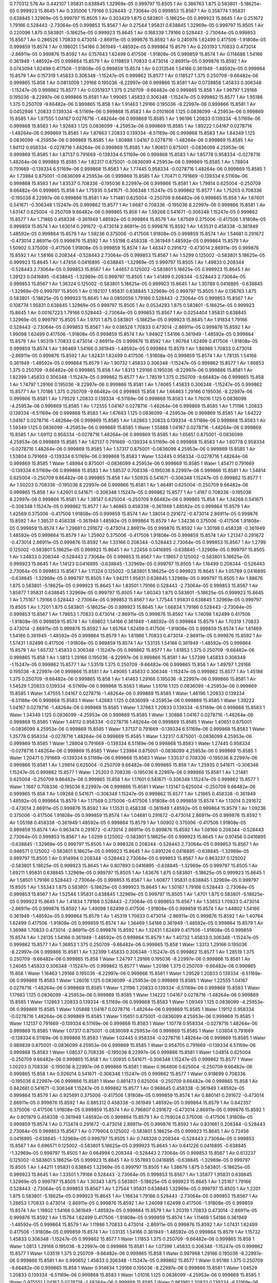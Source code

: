 0.770312
576
Air 0.442107 1.95831 0.638845 1.32969e-05 0.999797 15.8505 1
Air 0.386763 1.875 0.583801 -5.18625e-05 0.999923 15.8645 1
Air 0.335006 1.79166 0.528443 -2.73064e-05 0.999853 15.8567 1
Air 0.358774 1.95831 0.638845 1.32969e-05 0.999797 15.8505 1
Air 0.303429 1.875 0.583801 -5.18625e-05 0.999923 15.8645 1
Air 0.251672 1.79166 0.528443 -2.73064e-05 0.999853 15.8567 1
Air 0.27544 1.95831 0.638845 1.32969e-05 0.999797 15.8505 1
Air 0.220096 1.875 0.583801 -5.18625e-05 0.999923 15.8645 1
Air 0.168339 1.79166 0.528443 -2.73064e-05 0.999853 15.8567 1
Air 0.286526 1.70833 0.473014 -2.86911e-05 0.999876 15.8592 1
Air 0.240976 1.62499 0.417506 -1.91808e-05 0.999859 15.8574 1
Air 0.198021 1.54166 0.361949 -1.48592e-05 0.999864 15.8579 1
Air 0.203193 1.70833 0.473014 -2.86911e-05 0.999876 15.8592 1
Air 0.157643 1.62499 0.417506 -1.91808e-05 0.999859 15.8574 1
Air 0.114688 1.54166 0.361949 -1.48592e-05 0.999864 15.8579 1
Air 0.119859 1.70833 0.473014 -2.86911e-05 0.999876 15.8592 1
Air 0.0743094 1.62499 0.417506 -1.91808e-05 0.999859 15.8574 1
Air 0.0313546 1.54166 0.361949 -1.48592e-05 0.999864 15.8579 1
Air 0.157319 1.45833 0.306348 -1.15247e-05 0.999862 15.8577 1
Air 0.118527 1.375 0.250709 -9.66482e-06 0.999865 15.858 1
Air 0.0813009 1.29166 0.195036 -8.22997e-06 0.999866 15.8581 1
Air 0.0739856 1.45833 0.306348 -1.15247e-05 0.999862 15.8577 1
Air 0.0351937 1.375 0.250709 -9.66482e-06 0.999865 15.858 1
Air 1.99797 1.29166 0.195036 -8.22997e-06 0.999866 15.8581 1
Air 1.99065 1.45833 0.306348 -1.15247e-05 0.999862 15.8577 1
Air 1.95186 1.375 0.250709 -9.66482e-06 0.999865 15.858 1
Air 1.91463 1.29166 0.195036 -8.22997e-06 0.999866 15.8581 1
Air 0.0452946 1.20833 0.139334 -6.51169e-06 0.999868 15.8583 1
Air 0.0101608 1.125 0.0836099 -4.25953e-06 0.999869 15.8585 1
Air 1.97555 1.04167 0.0278716 -1.48264e-06 0.999869 15.8585 1
Air 1.96196 1.20833 0.139334 -6.51169e-06 0.999868 15.8583 1
Air 1.92683 1.125 0.0836099 -4.25953e-06 0.999869 15.8585 1
Air 1.89222 1.04167 0.0278716 -1.48264e-06 0.999869 15.8585 1
Air 1.87863 1.20833 0.139334 -6.51169e-06 0.999868 15.8583 1
Air 1.84349 1.125 0.0836099 -4.25953e-06 0.999869 15.8585 1
Air 1.80888 1.04167 0.0278716 -1.48264e-06 0.999869 15.8585 1
Air 1.94112 0.958334 -0.0278716 1.48264e-06 0.999869 15.8585 1
Air 1.90651 0.875001 -0.0836099 4.25953e-06 0.999869 15.8585 1
Air 1.87137 0.791669 -0.139334 6.51169e-06 0.999868 15.8583 1
Air 1.85778 0.958334 -0.0278716 1.48264e-06 0.999869 15.8585 1
Air 1.82317 0.875001 -0.0836099 4.25953e-06 0.999869 15.8585 1
Air 1.78804 0.791669 -0.139334 6.51169e-06 0.999868 15.8583 1
Air 1.77445 0.958334 -0.0278716 1.48264e-06 0.999869 15.8585 1
Air 1.73984 0.875001 -0.0836099 4.25953e-06 0.999869 15.8585 1
Air 1.70471 0.791669 -0.139334 6.51169e-06 0.999868 15.8583 1
Air 1.83537 0.708336 -0.195036 8.22997e-06 0.999866 15.8581 1
Air 1.79814 0.625004 -0.250709 9.66482e-06 0.999865 15.858 1
Air 1.75935 0.541671 -0.306348 1.15247e-05 0.999862 15.8577 1
Air 1.75203 0.708336 -0.195036 8.22997e-06 0.999866 15.8581 1
Air 1.71481 0.625004 -0.250709 9.66482e-06 0.999865 15.858 1
Air 1.67601 0.541671 -0.306348 1.15247e-05 0.999862 15.8577 1
Air 1.6687 0.708336 -0.195036 8.22997e-06 0.999866 15.8581 1
Air 1.63147 0.625004 -0.250709 9.66482e-06 0.999865 15.858 1
Air 1.59268 0.541671 -0.306348 1.15247e-05 0.999862 15.8577 1
Air 1.71865 0.458338 -0.361949 1.48592e-05 0.999864 15.8579 1
Air 1.67569 0.375006 -0.417506 1.91808e-05 0.999859 15.8574 1
Air 1.63014 0.291672 -0.473014 2.86911e-05 0.999876 15.8592 1
Air 1.63531 0.458338 -0.361949 1.48592e-05 0.999864 15.8579 1
Air 1.59236 0.375006 -0.417506 1.91808e-05 0.999859 15.8574 1
Air 1.54681 0.291672 -0.473014 2.86911e-05 0.999876 15.8592 1
Air 1.55198 0.458338 -0.361949 1.48592e-05 0.999864 15.8579 1
Air 1.50902 0.375006 -0.417506 1.91808e-05 0.999859 15.8574 1
Air 1.46347 0.291672 -0.473014 2.86911e-05 0.999876 15.8592 1
Air 1.58166 0.208344 -0.528443 2.73064e-05 0.999853 15.8567 1
Air 1.5299 0.125002 -0.583801 5.18625e-05 0.999923 15.8645 1
Air 1.47456 0.0416895 -0.638845 -1.32969e-05 0.999797 15.8505 1
Air 1.49833 0.208344 -0.528443 2.73064e-05 0.999853 15.8567 1
Air 1.44657 0.125002 -0.583801 5.18625e-05 0.999923 15.8645 1
Air 1.39123 0.0416895 -0.638845 -1.32969e-05 0.999797 15.8505 1
Air 1.41499 0.208344 -0.528443 2.73064e-05 0.999853 15.8567 1
Air 1.36324 0.125002 -0.583801 5.18625e-05 0.999923 15.8645 1
Air 1.30789 0.0416895 -0.638845 -1.32969e-05 0.999797 15.8505 1
Air 0.192107 1.95831 0.638845 1.32969e-05 0.999797 15.8505 1
Air 0.136763 1.875 0.583801 -5.18625e-05 0.999923 15.8645 1
Air 0.0850056 1.79166 0.528443 -2.73064e-05 0.999853 15.8567 1
Air 0.108774 1.95831 0.638845 1.32969e-05 0.999797 15.8505 1
Air 0.0534293 1.875 0.583801 -5.18625e-05 0.999923 15.8645 1
Air 0.00167223 1.79166 0.528443 -2.73064e-05 0.999853 15.8567 1
Air 0.0254404 1.95831 0.638845 1.32969e-05 0.999797 15.8505 1
Air 1.9701 1.875 0.583801 -5.18625e-05 0.999923 15.8645 1
Air 1.91834 1.79166 0.528443 -2.73064e-05 0.999853 15.8567 1
Air 0.036526 1.70833 0.473014 -2.86911e-05 0.999876 15.8592 1
Air 1.99098 1.62499 0.417506 -1.91808e-05 0.999859 15.8574 1
Air 1.94802 1.54166 0.361949 -1.48592e-05 0.999864 15.8579 1
Air 1.95319 1.70833 0.473014 -2.86911e-05 0.999876 15.8592 1
Air 1.90764 1.62499 0.417506 -1.91808e-05 0.999859 15.8574 1
Air 1.86469 1.54166 0.361949 -1.48592e-05 0.999864 15.8579 1
Air 1.86986 1.70833 0.473014 -2.86911e-05 0.999876 15.8592 1
Air 1.82431 1.62499 0.417506 -1.91808e-05 0.999859 15.8574 1
Air 1.78135 1.54166 0.361949 -1.48592e-05 0.999864 15.8579 1
Air 1.90732 1.45833 0.306348 -1.15247e-05 0.999862 15.8577 1
Air 1.86853 1.375 0.250709 -9.66482e-06 0.999865 15.858 1
Air 1.8313 1.29166 0.195036 -8.22997e-06 0.999866 15.8581 1
Air 1.82399 1.45833 0.306348 -1.15247e-05 0.999862 15.8577 1
Air 1.78519 1.375 0.250709 -9.66482e-06 0.999865 15.858 1
Air 1.74797 1.29166 0.195036 -8.22997e-06 0.999866 15.8581 1
Air 1.74065 1.45833 0.306348 -1.15247e-05 0.999862 15.8577 1
Air 1.70186 1.375 0.250709 -9.66482e-06 0.999865 15.858 1
Air 1.66463 1.29166 0.195036 -8.22997e-06 0.999866 15.8581 1
Air 1.79529 1.20833 0.139334 -6.51169e-06 0.999868 15.8583 1
Air 1.76016 1.125 0.0836099 -4.25953e-06 0.999869 15.8585 1
Air 1.72555 1.04167 0.0278716 -1.48264e-06 0.999869 15.8585 1
Air 1.71196 1.20833 0.139334 -6.51169e-06 0.999868 15.8583 1
Air 1.67683 1.125 0.0836099 -4.25953e-06 0.999869 15.8585 1
Air 1.64222 1.04167 0.0278716 -1.48264e-06 0.999869 15.8585 1
Air 1.62863 1.20833 0.139334 -6.51169e-06 0.999868 15.8583 1
Air 1.59349 1.125 0.0836099 -4.25953e-06 0.999869 15.8585 1
Water 1.55888 1.04167 0.0278716 -1.48264e-06 0.999869 15.8585 1
Air 1.69112 0.958334 -0.0278716 1.48264e-06 0.999869 15.8585 1
Air 1.65651 0.875001 -0.0836099 4.25953e-06 0.999869 15.8585 1
Air 1.62137 0.791669 -0.139334 6.51169e-06 0.999868 15.8583 1
Air 1.60778 0.958334 -0.0278716 1.48264e-06 0.999869 15.8585 1
Air 1.57317 0.875001 -0.0836099 4.25953e-06 0.999869 15.8585 1
Air 1.53804 0.791669 -0.139334 6.51169e-06 0.999868 15.8583 1
Water 1.52445 0.958334 -0.0278716 1.48264e-06 0.999869 15.8585 1
Water 1.48984 0.875001 -0.0836099 4.25953e-06 0.999869 15.8585 1
Water 1.45471 0.791669 -0.139334 6.51169e-06 0.999868 15.8583 1
Air 1.58537 0.708336 -0.195036 8.22997e-06 0.999866 15.8581 1
Air 1.54814 0.625004 -0.250709 9.66482e-06 0.999865 15.858 1
Air 1.50935 0.541671 -0.306348 1.15247e-05 0.999862 15.8577 1
Air 1.50203 0.708336 -0.195036 8.22997e-06 0.999866 15.8581 1
Air 1.46481 0.625004 -0.250709 9.66482e-06 0.999865 15.858 1
Air 1.42601 0.541671 -0.306348 1.15247e-05 0.999862 15.8577 1
Air 1.4187 0.708336 -0.195036 8.22997e-06 0.999866 15.8581 1
Air 1.38147 0.625004 -0.250709 9.66482e-06 0.999865 15.858 1
Air 1.34268 0.541671 -0.306348 1.15247e-05 0.999862 15.8577 1
Air 1.46865 0.458338 -0.361949 1.48592e-05 0.999864 15.8579 1
Air 1.42569 0.375006 -0.417506 1.91808e-05 0.999859 15.8574 1
Air 1.38014 0.291672 -0.473014 2.86911e-05 0.999876 15.8592 1
Air 1.38531 0.458338 -0.361949 1.48592e-05 0.999864 15.8579 1
Air 1.34236 0.375006 -0.417506 1.91808e-05 0.999859 15.8574 1
Air 1.29681 0.291672 -0.473014 2.86911e-05 0.999876 15.8592 1
Air 1.30198 0.458338 -0.361949 1.48592e-05 0.999864 15.8579 1
Air 1.25902 0.375006 -0.417506 1.91808e-05 0.999859 15.8574 1
Air 1.21347 0.291672 -0.473014 2.86911e-05 0.999876 15.8592 1
Air 1.33166 0.208344 -0.528443 2.73064e-05 0.999853 15.8567 1
Air 1.2799 0.125002 -0.583801 5.18625e-05 0.999923 15.8645 1
Air 1.22456 0.0416895 -0.638845 -1.32969e-05 0.999797 15.8505 1
Air 1.24833 0.208344 -0.528443 2.73064e-05 0.999853 15.8567 1
Air 1.19657 0.125002 -0.583801 5.18625e-05 0.999923 15.8645 1
Air 1.14123 0.0416895 -0.638845 -1.32969e-05 0.999797 15.8505 1
Air 1.16499 0.208344 -0.528443 2.73064e-05 0.999853 15.8567 1
Air 1.11324 0.125002 -0.583801 5.18625e-05 0.999923 15.8645 1
Air 1.05789 0.0416895 -0.638845 -1.32969e-05 0.999797 15.8505 1
Air 1.94211 1.95831 0.638845 1.32969e-05 0.999797 15.8505 1
Air 1.88676 1.875 0.583801 -5.18625e-05 0.999923 15.8645 1
Air 1.83501 1.79166 0.528443 -2.73064e-05 0.999853 15.8567 1
Air 1.85877 1.95831 0.638845 1.32969e-05 0.999797 15.8505 1
Air 1.80343 1.875 0.583801 -5.18625e-05 0.999923 15.8645 1
Air 1.75167 1.79166 0.528443 -2.73064e-05 0.999853 15.8567 1
Air 1.77544 1.95831 0.638845 1.32969e-05 0.999797 15.8505 1
Air 1.7201 1.875 0.583801 -5.18625e-05 0.999923 15.8645 1
Air 1.66834 1.79166 0.528443 -2.73064e-05 0.999853 15.8567 1
Air 1.78653 1.70833 0.473014 -2.86911e-05 0.999876 15.8592 1
Air 1.74098 1.62499 0.417506 -1.91808e-05 0.999859 15.8574 1
Air 1.69802 1.54166 0.361949 -1.48592e-05 0.999864 15.8579 1
Air 1.70319 1.70833 0.473014 -2.86911e-05 0.999876 15.8592 1
Air 1.65764 1.62499 0.417506 -1.91808e-05 0.999859 15.8574 1
Air 1.61469 1.54166 0.361949 -1.48592e-05 0.999864 15.8579 1
Air 1.61986 1.70833 0.473014 -2.86911e-05 0.999876 15.8592 1
Air 1.57431 1.62499 0.417506 -1.91808e-05 0.999859 15.8574 1
Air 1.53135 1.54166 0.361949 -1.48592e-05 0.999864 15.8579 1
Air 1.65732 1.45833 0.306348 -1.15247e-05 0.999862 15.8577 1
Air 1.61853 1.375 0.250709 -9.66482e-06 0.999865 15.858 1
Air 1.5813 1.29166 0.195036 -8.22997e-06 0.999866 15.8581 1
Air 1.57399 1.45833 0.306348 -1.15247e-05 0.999862 15.8577 1
Air 1.53519 1.375 0.250709 -9.66482e-06 0.999865 15.858 1
Air 1.49797 1.29166 0.195036 -8.22997e-06 0.999866 15.8581 1
Air 1.49065 1.45833 0.306348 -1.15247e-05 0.999862 15.8577 1
Air 1.45186 1.375 0.250709 -9.66482e-06 0.999865 15.858 1
Air 1.41463 1.29166 0.195036 -8.22997e-06 0.999866 15.8581 1
Air 1.54529 1.20833 0.139334 -6.51169e-06 0.999868 15.8583 1
Water 1.51016 1.125 0.0836099 -4.25953e-06 0.999869 15.8585 1
Water 1.47555 1.04167 0.0278716 -1.48264e-06 0.999869 15.8585 1
Water 1.46196 1.20833 0.139334 -6.51169e-06 0.999868 15.8583 1
Water 1.42683 1.125 0.0836099 -4.25953e-06 0.999869 15.8585 1
Water 1.39222 1.04167 0.0278716 -1.48264e-06 0.999869 15.8585 1
Water 1.37863 1.20833 0.139334 -6.51169e-06 0.999868 15.8583 1
Water 1.34349 1.125 0.0836099 -4.25953e-06 0.999869 15.8585 1
Water 1.30888 1.04167 0.0278716 -1.48264e-06 0.999869 15.8585 1
Water 1.44112 0.958334 -0.0278716 1.48264e-06 0.999869 15.8585 1
Water 1.40651 0.875001 -0.0836099 4.25953e-06 0.999869 15.8585 1
Water 1.37137 0.791669 -0.139334 6.51169e-06 0.999868 15.8583 1
Water 1.35778 0.958334 -0.0278716 1.48264e-06 0.999869 15.8585 1
Water 1.32317 0.875001 -0.0836099 4.25953e-06 0.999869 15.8585 1
Water 1.28804 0.791669 -0.139334 6.51169e-06 0.999868 15.8583 1
Water 1.27445 0.958334 -0.0278716 1.48264e-06 0.999869 15.8585 1
Water 1.23984 0.875001 -0.0836099 4.25953e-06 0.999869 15.8585 1
Water 1.20471 0.791669 -0.139334 6.51169e-06 0.999868 15.8583 1
Water 1.33537 0.708336 -0.195036 8.22997e-06 0.999866 15.8581 1
Air 1.29814 0.625004 -0.250709 9.66482e-06 0.999865 15.858 1
Air 1.25935 0.541671 -0.306348 1.15247e-05 0.999862 15.8577 1
Water 1.25203 0.708336 -0.195036 8.22997e-06 0.999866 15.8581 1
Air 1.21481 0.625004 -0.250709 9.66482e-06 0.999865 15.858 1
Air 1.17601 0.541671 -0.306348 1.15247e-05 0.999862 15.8577 1
Water 1.1687 0.708336 -0.195036 8.22997e-06 0.999866 15.8581 1
Water 1.13147 0.625004 -0.250709 9.66482e-06 0.999865 15.858 1
Air 1.09268 0.541671 -0.306348 1.15247e-05 0.999862 15.8577 1
Air 1.21865 0.458338 -0.361949 1.48592e-05 0.999864 15.8579 1
Air 1.17569 0.375006 -0.417506 1.91808e-05 0.999859 15.8574 1
Air 1.13014 0.291672 -0.473014 2.86911e-05 0.999876 15.8592 1
Air 1.13531 0.458338 -0.361949 1.48592e-05 0.999864 15.8579 1
Air 1.09236 0.375006 -0.417506 1.91808e-05 0.999859 15.8574 1
Air 1.04681 0.291672 -0.473014 2.86911e-05 0.999876 15.8592 1
Air 1.05198 0.458338 -0.361949 1.48592e-05 0.999864 15.8579 1
Air 1.00902 0.375006 -0.417506 1.91808e-05 0.999859 15.8574 1
Air 0.963474 0.291672 -0.473014 2.86911e-05 0.999876 15.8592 1
Air 1.08166 0.208344 -0.528443 2.73064e-05 0.999853 15.8567 1
Air 1.0299 0.125002 -0.583801 5.18625e-05 0.999923 15.8645 1
Air 0.97456 0.0416895 -0.638845 -1.32969e-05 0.999797 15.8505 1
Air 0.998328 0.208344 -0.528443 2.73064e-05 0.999853 15.8567 1
Air 0.946571 0.125002 -0.583801 5.18625e-05 0.999923 15.8645 1
Air 0.891226 0.0416895 -0.638845 -1.32969e-05 0.999797 15.8505 1
Air 0.914994 0.208344 -0.528443 2.73064e-05 0.999853 15.8567 1
Air 0.863237 0.125002 -0.583801 5.18625e-05 0.999923 15.8645 1
Air 0.807893 0.0416895 -0.638845 -1.32969e-05 0.999797 15.8505 1
Air 1.69211 1.95831 0.638845 1.32969e-05 0.999797 15.8505 1
Air 1.63676 1.875 0.583801 -5.18625e-05 0.999923 15.8645 1
Air 1.58501 1.79166 0.528443 -2.73064e-05 0.999853 15.8567 1
Air 1.60877 1.95831 0.638845 1.32969e-05 0.999797 15.8505 1
Air 1.55343 1.875 0.583801 -5.18625e-05 0.999923 15.8645 1
Air 1.50167 1.79166 0.528443 -2.73064e-05 0.999853 15.8567 1
Air 1.52544 1.95831 0.638845 1.32969e-05 0.999797 15.8505 1
Air 1.4701 1.875 0.583801 -5.18625e-05 0.999923 15.8645 1
Air 1.41834 1.79166 0.528443 -2.73064e-05 0.999853 15.8567 1
Air 1.53653 1.70833 0.473014 -2.86911e-05 0.999876 15.8592 1
Air 1.49098 1.62499 0.417506 -1.91808e-05 0.999859 15.8574 1
Air 1.44802 1.54166 0.361949 -1.48592e-05 0.999864 15.8579 1
Air 1.45319 1.70833 0.473014 -2.86911e-05 0.999876 15.8592 1
Air 1.40764 1.62499 0.417506 -1.91808e-05 0.999859 15.8574 1
Air 1.36469 1.54166 0.361949 -1.48592e-05 0.999864 15.8579 1
Air 1.36986 1.70833 0.473014 -2.86911e-05 0.999876 15.8592 1
Air 1.32431 1.62499 0.417506 -1.91808e-05 0.999859 15.8574 1
Air 1.28135 1.54166 0.361949 -1.48592e-05 0.999864 15.8579 1
Air 1.40732 1.45833 0.306348 -1.15247e-05 0.999862 15.8577 1
Air 1.36853 1.375 0.250709 -9.66482e-06 0.999865 15.858 1
Water 1.3313 1.29166 0.195036 -8.22997e-06 0.999866 15.8581 1
Air 1.32399 1.45833 0.306348 -1.15247e-05 0.999862 15.8577 1
Air 1.28519 1.375 0.250709 -9.66482e-06 0.999865 15.858 1
Water 1.24797 1.29166 0.195036 -8.22997e-06 0.999866 15.8581 1
Air 1.24065 1.45833 0.306348 -1.15247e-05 0.999862 15.8577 1
Water 1.20186 1.375 0.250709 -9.66482e-06 0.999865 15.858 1
Water 1.16463 1.29166 0.195036 -8.22997e-06 0.999866 15.8581 1
Water 1.29529 1.20833 0.139334 -6.51169e-06 0.999868 15.8583 1
Water 1.26016 1.125 0.0836099 -4.25953e-06 0.999869 15.8585 1
Water 1.22555 1.04167 0.0278716 -1.48264e-06 0.999869 15.8585 1
Water 1.21196 1.20833 0.139334 -6.51169e-06 0.999868 15.8583 1
Water 1.17683 1.125 0.0836099 -4.25953e-06 0.999869 15.8585 1
Water 1.14222 1.04167 0.0278716 -1.48264e-06 0.999869 15.8585 1
Water 1.12863 1.20833 0.139334 -6.51169e-06 0.999868 15.8583 1
Water 1.09349 1.125 0.0836099 -4.25953e-06 0.999869 15.8585 1
Water 1.05888 1.04167 0.0278716 -1.48264e-06 0.999869 15.8585 1
Water 1.19112 0.958334 -0.0278716 1.48264e-06 0.999869 15.8585 1
Water 1.15651 0.875001 -0.0836099 4.25953e-06 0.999869 15.8585 1
Water 1.12137 0.791669 -0.139334 6.51169e-06 0.999868 15.8583 1
Water 1.10778 0.958334 -0.0278716 1.48264e-06 0.999869 15.8585 1
Water 1.07317 0.875001 -0.0836099 4.25953e-06 0.999869 15.8585 1
Water 1.03804 0.791669 -0.139334 6.51169e-06 0.999868 15.8583 1
Water 1.02445 0.958334 -0.0278716 1.48264e-06 0.999869 15.8585 1
Water 0.989839 0.875001 -0.0836099 4.25953e-06 0.999869 15.8585 1
Water 0.954705 0.791669 -0.139334 6.51169e-06 0.999868 15.8583 1
Water 1.08537 0.708336 -0.195036 8.22997e-06 0.999866 15.8581 1
Water 1.04814 0.625004 -0.250709 9.66482e-06 0.999865 15.858 1
Air 1.00935 0.541671 -0.306348 1.15247e-05 0.999862 15.8577 1
Water 1.00203 0.708336 -0.195036 8.22997e-06 0.999866 15.8581 1
Water 0.964806 0.625004 -0.250709 9.66482e-06 0.999865 15.858 1
Air 0.926014 0.541671 -0.306348 1.15247e-05 0.999862 15.8577 1
Water 0.918699 0.708336 -0.195036 8.22997e-06 0.999866 15.8581 1
Water 0.881473 0.625004 -0.250709 9.66482e-06 0.999865 15.858 1
Air 0.842681 0.541671 -0.306348 1.15247e-05 0.999862 15.8577 1
Air 0.968645 0.458338 -0.361949 1.48592e-05 0.999864 15.8579 1
Air 0.925691 0.375006 -0.417506 1.91808e-05 0.999859 15.8574 1
Air 0.880141 0.291672 -0.473014 2.86911e-05 0.999876 15.8592 1
Air 0.885312 0.458338 -0.361949 1.48592e-05 0.999864 15.8579 1
Air 0.842357 0.375006 -0.417506 1.91808e-05 0.999859 15.8574 1
Air 0.796807 0.291672 -0.473014 2.86911e-05 0.999876 15.8592 1
Air 0.801979 0.458338 -0.361949 1.48592e-05 0.999864 15.8579 1
Air 0.759024 0.375006 -0.417506 1.91808e-05 0.999859 15.8574 1
Air 0.713474 0.291672 -0.473014 2.86911e-05 0.999876 15.8592 1
Air 0.831661 0.208344 -0.528443 2.73064e-05 0.999853 15.8567 1
Air 0.779904 0.125002 -0.583801 5.18625e-05 0.999923 15.8645 1
Air 0.72456 0.0416895 -0.638845 -1.32969e-05 0.999797 15.8505 1
Air 0.748328 0.208344 -0.528443 2.73064e-05 0.999853 15.8567 1
Air 0.696571 0.125002 -0.583801 5.18625e-05 0.999923 15.8645 1
Air 0.641226 0.0416895 -0.638845 -1.32969e-05 0.999797 15.8505 1
Air 0.664994 0.208344 -0.528443 2.73064e-05 0.999853 15.8567 1
Air 0.613237 0.125002 -0.583801 5.18625e-05 0.999923 15.8645 1
Air 0.557893 0.0416895 -0.638845 -1.32969e-05 0.999797 15.8505 1
Air 1.44211 1.95831 0.638845 1.32969e-05 0.999797 15.8505 1
Air 1.38676 1.875 0.583801 -5.18625e-05 0.999923 15.8645 1
Air 1.33501 1.79166 0.528443 -2.73064e-05 0.999853 15.8567 1
Air 1.35877 1.95831 0.638845 1.32969e-05 0.999797 15.8505 1
Air 1.30343 1.875 0.583801 -5.18625e-05 0.999923 15.8645 1
Air 1.25167 1.79166 0.528443 -2.73064e-05 0.999853 15.8567 1
Air 1.27544 1.95831 0.638845 1.32969e-05 0.999797 15.8505 1
Air 1.2201 1.875 0.583801 -5.18625e-05 0.999923 15.8645 1
Air 1.16834 1.79166 0.528443 -2.73064e-05 0.999853 15.8567 1
Air 1.28653 1.70833 0.473014 -2.86911e-05 0.999876 15.8592 1
Air 1.24098 1.62499 0.417506 -1.91808e-05 0.999859 15.8574 1
Air 1.19802 1.54166 0.361949 -1.48592e-05 0.999864 15.8579 1
Air 1.20319 1.70833 0.473014 -2.86911e-05 0.999876 15.8592 1
Air 1.15764 1.62499 0.417506 -1.91808e-05 0.999859 15.8574 1
Air 1.11469 1.54166 0.361949 -1.48592e-05 0.999864 15.8579 1
Air 1.11986 1.70833 0.473014 -2.86911e-05 0.999876 15.8592 1
Air 1.07431 1.62499 0.417506 -1.91808e-05 0.999859 15.8574 1
Air 1.03135 1.54166 0.361949 -1.48592e-05 0.999864 15.8579 1
Air 1.15732 1.45833 0.306348 -1.15247e-05 0.999862 15.8577 1
Water 1.11853 1.375 0.250709 -9.66482e-06 0.999865 15.858 1
Water 1.0813 1.29166 0.195036 -8.22997e-06 0.999866 15.8581 1
Air 1.07399 1.45833 0.306348 -1.15247e-05 0.999862 15.8577 1
Water 1.03519 1.375 0.250709 -9.66482e-06 0.999865 15.858 1
Water 0.997968 1.29166 0.195036 -8.22997e-06 0.999866 15.8581 1
Air 0.990652 1.45833 0.306348 -1.15247e-05 0.999862 15.8577 1
Water 0.95186 1.375 0.250709 -9.66482e-06 0.999865 15.858 1
Water 0.914634 1.29166 0.195036 -8.22997e-06 0.999866 15.8581 1
Water 1.04529 1.20833 0.139334 -6.51169e-06 0.999868 15.8583 1
Water 1.01016 1.125 0.0836099 -4.25953e-06 0.999869 15.8585 1
Water 0.975551 1.04167 0.0278716 -1.48264e-06 0.999869 15.8585 1
Water 0.961961 1.20833 0.139334 -6.51169e-06 0.999868 15.8583 1
Water 0.926827 1.125 0.0836099 -4.25953e-06 0.999869 15.8585 1
Water 0.892218 1.04167 0.0278716 -1.48264e-06 0.999869 15.8585 1
Water 0.878628 1.20833 0.139334 -6.51169e-06 0.999868 15.8583 1
Water 0.843494 1.125 0.0836099 -4.25953e-06 0.999869 15.8585 1
Water 0.808884 1.04167 0.0278716 -1.48264e-06 0.999869 15.8585 1
Water 0.941116 0.958334 -0.0278716 1.48264e-06 0.999869 15.8585 1
Water 0.906506 0.875001 -0.0836099 4.25953e-06 0.999869 15.8585 1
Water 0.871372 0.791669 -0.139334 6.51169e-06 0.999868 15.8583 1
Water 0.857782 0.958334 -0.0278716 1.48264e-06 0.999869 15.8585 1
Water 0.823173 0.875001 -0.0836099 4.25953e-06 0.999869 15.8585 1
Water 0.788039 0.791669 -0.139334 6.51169e-06 0.999868 15.8583 1
Water 0.774449 0.958334 -0.0278716 1.48264e-06 0.999869 15.8585 1
Water 0.739839 0.875001 -0.0836099 4.25953e-06 0.999869 15.8585 1
Water 0.704705 0.791669 -0.139334 6.51169e-06 0.999868 15.8583 1
Water 0.835366 0.708336 -0.195036 8.22997e-06 0.999866 15.8581 1
Water 0.79814 0.625004 -0.250709 9.66482e-06 0.999865 15.858 1
Air 0.759348 0.541671 -0.306348 1.15247e-05 0.999862 15.8577 1
Water 0.752032 0.708336 -0.195036 8.22997e-06 0.999866 15.8581 1
Air 0.714806 0.625004 -0.250709 9.66482e-06 0.999865 15.858 1
Air 0.676014 0.541671 -0.306348 1.15247e-05 0.999862 15.8577 1
Water 0.668699 0.708336 -0.195036 8.22997e-06 0.999866 15.8581 1
Air 0.631473 0.625004 -0.250709 9.66482e-06 0.999865 15.858 1
Air 0.592681 0.541671 -0.306348 1.15247e-05 0.999862 15.8577 1
Air 0.718645 0.458338 -0.361949 1.48592e-05 0.999864 15.8579 1
Air 0.675691 0.375006 -0.417506 1.91808e-05 0.999859 15.8574 1
Air 0.630141 0.291672 -0.473014 2.86911e-05 0.999876 15.8592 1
Air 0.635312 0.458338 -0.361949 1.48592e-05 0.999864 15.8579 1
Air 0.592357 0.375006 -0.417506 1.91808e-05 0.999859 15.8574 1
Air 0.546807 0.291672 -0.473014 2.86911e-05 0.999876 15.8592 1
Air 0.551979 0.458338 -0.361949 1.48592e-05 0.999864 15.8579 1
Air 0.509024 0.375006 -0.417506 1.91808e-05 0.999859 15.8574 1
Air 0.463474 0.291672 -0.473014 2.86911e-05 0.999876 15.8592 1
Air 0.581661 0.208344 -0.528443 2.73064e-05 0.999853 15.8567 1
Air 0.529904 0.125002 -0.583801 5.18625e-05 0.999923 15.8645 1
Air 0.47456 0.0416895 -0.638845 -1.32969e-05 0.999797 15.8505 1
Air 0.498328 0.208344 -0.528443 2.73064e-05 0.999853 15.8567 1
Air 0.446571 0.125002 -0.583801 5.18625e-05 0.999923 15.8645 1
Air 0.391226 0.0416895 -0.638845 -1.32969e-05 0.999797 15.8505 1
Air 0.414994 0.208344 -0.528443 2.73064e-05 0.999853 15.8567 1
Air 0.363237 0.125002 -0.583801 5.18625e-05 0.999923 15.8645 1
Air 0.307893 0.0416895 -0.638845 -1.32969e-05 0.999797 15.8505 1
Air 1.19211 1.95831 0.638845 1.32969e-05 0.999797 15.8505 1
Air 1.13676 1.875 0.583801 -5.18625e-05 0.999923 15.8645 1
Air 1.08501 1.79166 0.528443 -2.73064e-05 0.999853 15.8567 1
Air 1.10877 1.95831 0.638845 1.32969e-05 0.999797 15.8505 1
Air 1.05343 1.875 0.583801 -5.18625e-05 0.999923 15.8645 1
Air 1.00167 1.79166 0.528443 -2.73064e-05 0.999853 15.8567 1
Air 1.02544 1.95831 0.638845 1.32969e-05 0.999797 15.8505 1
Air 0.970096 1.875 0.583801 -5.18625e-05 0.999923 15.8645 1
Air 0.918339 1.79166 0.528443 -2.73064e-05 0.999853 15.8567 1
Air 1.03653 1.70833 0.473014 -2.86911e-05 0.999876 15.8592 1
Air 0.990976 1.62499 0.417506 -1.91808e-05 0.999859 15.8574 1
Air 0.948021 1.54166 0.361949 -1.48592e-05 0.999864 15.8579 1
Air 0.953193 1.70833 0.473014 -2.86911e-05 0.999876 15.8592 1
Air 0.907643 1.62499 0.417506 -1.91808e-05 0.999859 15.8574 1
Air 0.864688 1.54166 0.361949 -1.48592e-05 0.999864 15.8579 1
Air 0.869859 1.70833 0.473014 -2.86911e-05 0.999876 15.8592 1
Air 0.824309 1.62499 0.417506 -1.91808e-05 0.999859 15.8574 1
Air 0.781355 1.54166 0.361949 -1.48592e-05 0.999864 15.8579 1
Air 0.907319 1.45833 0.306348 -1.15247e-05 0.999862 15.8577 1
Water 0.868527 1.375 0.250709 -9.66482e-06 0.999865 15.858 1
Water 0.831301 1.29166 0.195036 -8.22997e-06 0.999866 15.8581 1
Air 0.823986 1.45833 0.306348 -1.15247e-05 0.999862 15.8577 1
Air 0.785194 1.375 0.250709 -9.66482e-06 0.999865 15.858 1
Water 0.747968 1.29166 0.195036 -8.22997e-06 0.999866 15.8581 1
Air 0.740652 1.45833 0.306348 -1.15247e-05 0.999862 15.8577 1
Air 0.70186 1.375 0.250709 -9.66482e-06 0.999865 15.858 1
Water 0.664634 1.29166 0.195036 -8.22997e-06 0.999866 15.8581 1
Water 0.795295 1.20833 0.139334 -6.51169e-06 0.999868 15.8583 1
Water 0.760161 1.125 0.0836099 -4.25953e-06 0.999869 15.8585 1
Water 0.725551 1.04167 0.0278716 -1.48264e-06 0.999869 15.8585 1
Water 0.711961 1.20833 0.139334 -6.51169e-06 0.999868 15.8583 1
Water 0.676827 1.125 0.0836099 -4.25953e-06 0.999869 15.8585 1
Water 0.642218 1.04167 0.0278716 -1.48264e-06 0.999869 15.8585 1
Water 0.628628 1.20833 0.139334 -6.51169e-06 0.999868 15.8583 1
Water 0.593494 1.125 0.0836099 -4.25953e-06 0.999869 15.8585 1
Water 0.558884 1.04167 0.0278716 -1.48264e-06 0.999869 15.8585 1
Water 0.691116 0.958334 -0.0278716 1.48264e-06 0.999869 15.8585 1
Water 0.656506 0.875001 -0.0836099 4.25953e-06 0.999869 15.8585 1
Water 0.621372 0.791669 -0.139334 6.51169e-06 0.999868 15.8583 1
Water 0.607782 0.958334 -0.0278716 1.48264e-06 0.999869 15.8585 1
Water 0.573173 0.875001 -0.0836099 4.25953e-06 0.999869 15.8585 1
Water 0.538039 0.791669 -0.139334 6.51169e-06 0.999868 15.8583 1
Water 0.524449 0.958334 -0.0278716 1.48264e-06 0.999869 15.8585 1
Water 0.489839 0.875001 -0.0836099 4.25953e-06 0.999869 15.8585 1
Air 0.454705 0.791669 -0.139334 6.51169e-06 0.999868 15.8583 1
Air 0.585366 0.708336 -0.195036 8.22997e-06 0.999866 15.8581 1
Air 0.54814 0.625004 -0.250709 9.66482e-06 0.999865 15.858 1
Air 0.509348 0.541671 -0.306348 1.15247e-05 0.999862 15.8577 1
Air 0.502032 0.708336 -0.195036 8.22997e-06 0.999866 15.8581 1
Air 0.464806 0.625004 -0.250709 9.66482e-06 0.999865 15.858 1
Air 0.426014 0.541671 -0.306348 1.15247e-05 0.999862 15.8577 1
Air 0.418699 0.708336 -0.195036 8.22997e-06 0.999866 15.8581 1
Air 0.381473 0.625004 -0.250709 9.66482e-06 0.999865 15.858 1
Air 0.342681 0.541671 -0.306348 1.15247e-05 0.999862 15.8577 1
Air 0.468645 0.458338 -0.361949 1.48592e-05 0.999864 15.8579 1
Air 0.425691 0.375006 -0.417506 1.91808e-05 0.999859 15.8574 1
Air 0.380141 0.291672 -0.473014 2.86911e-05 0.999876 15.8592 1
Air 0.385312 0.458338 -0.361949 1.48592e-05 0.999864 15.8579 1
Air 0.342357 0.375006 -0.417506 1.91808e-05 0.999859 15.8574 1
Air 0.296807 0.291672 -0.473014 2.86911e-05 0.999876 15.8592 1
Air 0.301979 0.458338 -0.361949 1.48592e-05 0.999864 15.8579 1
Air 0.259024 0.375006 -0.417506 1.91808e-05 0.999859 15.8574 1
Air 0.213474 0.291672 -0.473014 2.86911e-05 0.999876 15.8592 1
Air 0.331661 0.208344 -0.528443 2.73064e-05 0.999853 15.8567 1
Air 0.279904 0.125002 -0.583801 5.18625e-05 0.999923 15.8645 1
Air 0.22456 0.0416895 -0.638845 -1.32969e-05 0.999797 15.8505 1
Air 0.248328 0.208344 -0.528443 2.73064e-05 0.999853 15.8567 1
Air 0.196571 0.125002 -0.583801 5.18625e-05 0.999923 15.8645 1
Air 0.141226 0.0416895 -0.638845 -1.32969e-05 0.999797 15.8505 1
Air 0.164994 0.208344 -0.528443 2.73064e-05 0.999853 15.8567 1
Air 0.113237 0.125002 -0.583801 5.18625e-05 0.999923 15.8645 1
Air 0.0578929 0.0416895 -0.638845 -1.32969e-05 0.999797 15.8505 1
Air 0.942107 1.95831 0.638845 1.32969e-05 0.999797 15.8505 1
Air 0.886763 1.875 0.583801 -5.18625e-05 0.999923 15.8645 1
Air 0.835006 1.79166 0.528443 -2.73064e-05 0.999853 15.8567 1
Air 0.858774 1.95831 0.638845 1.32969e-05 0.999797 15.8505 1
Air 0.803429 1.875 0.583801 -5.18625e-05 0.999923 15.8645 1
Air 0.751672 1.79166 0.528443 -2.73064e-05 0.999853 15.8567 1
Air 0.77544 1.95831 0.638845 1.32969e-05 0.999797 15.8505 1
Air 0.720096 1.875 0.583801 -5.18625e-05 0.999923 15.8645 1
Air 0.668339 1.79166 0.528443 -2.73064e-05 0.999853 15.8567 1
Air 0.786526 1.70833 0.473014 -2.86911e-05 0.999876 15.8592 1
Air 0.740976 1.62499 0.417506 -1.91808e-05 0.999859 15.8574 1
Air 0.698021 1.54166 0.361949 -1.48592e-05 0.999864 15.8579 1
Air 0.703193 1.70833 0.473014 -2.86911e-05 0.999876 15.8592 1
Air 0.657643 1.62499 0.417506 -1.91808e-05 0.999859 15.8574 1
Air 0.614688 1.54166 0.361949 -1.48592e-05 0.999864 15.8579 1
Air 0.619859 1.70833 0.473014 -2.86911e-05 0.999876 15.8592 1
Air 0.574309 1.62499 0.417506 -1.91808e-05 0.999859 15.8574 1
Air 0.531355 1.54166 0.361949 -1.48592e-05 0.999864 15.8579 1
Air 0.657319 1.45833 0.306348 -1.15247e-05 0.999862 15.8577 1
Air 0.618527 1.375 0.250709 -9.66482e-06 0.999865 15.858 1
Air 0.581301 1.29166 0.195036 -8.22997e-06 0.999866 15.8581 1
Air 0.573986 1.45833 0.306348 -1.15247e-05 0.999862 15.8577 1
Air 0.535194 1.375 0.250709 -9.66482e-06 0.999865 15.858 1
Air 0.497968 1.29166 0.195036 -8.22997e-06 0.999866 15.8581 1
Air 0.490652 1.45833 0.306348 -1.15247e-05 0.999862 15.8577 1
Air 0.45186 1.375 0.250709 -9.66482e-06 0.999865 15.858 1
Air 0.414634 1.29166 0.195036 -8.22997e-06 0.999866 15.8581 1
Water 0.545295 1.20833 0.139334 -6.51169e-06 0.999868 15.8583 1
Water 0.510161 1.125 0.0836099 -4.25953e-06 0.999869 15.8585 1
Water 0.475551 1.04167 0.0278716 -1.48264e-06 0.999869 15.8585 1
Air 0.461961 1.20833 0.139334 -6.51169e-06 0.999868 15.8583 1
Air 0.426827 1.125 0.0836099 -4.25953e-06 0.999869 15.8585 1
Air 0.392218 1.04167 0.0278716 -1.48264e-06 0.999869 15.8585 1
Air 0.378628 1.20833 0.139334 -6.51169e-06 0.999868 15.8583 1
Air 0.343494 1.125 0.0836099 -4.25953e-06 0.999869 15.8585 1
Air 0.308884 1.04167 0.0278716 -1.48264e-06 0.999869 15.8585 1
Water 0.441116 0.958334 -0.0278716 1.48264e-06 0.999869 15.8585 1
Air 0.406506 0.875001 -0.0836099 4.25953e-06 0.999869 15.8585 1
Air 0.371372 0.791669 -0.139334 6.51169e-06 0.999868 15.8583 1
Air 0.357782 0.958334 -0.0278716 1.48264e-06 0.999869 15.8585 1
Air 0.323173 0.875001 -0.0836099 4.25953e-06 0.999869 15.8585 1
Air 0.288039 0.791669 -0.139334 6.51169e-06 0.999868 15.8583 1
Air 0.274449 0.958334 -0.0278716 1.48264e-06 0.999869 15.8585 1
Air 0.239839 0.875001 -0.0836099 4.25953e-06 0.999869 15.8585 1
Air 0.204705 0.791669 -0.139334 6.51169e-06 0.999868 15.8583 1
Air 0.335366 0.708336 -0.195036 8.22997e-06 0.999866 15.8581 1
Air 0.29814 0.625004 -0.250709 9.66482e-06 0.999865 15.858 1
Air 0.259348 0.541671 -0.306348 1.15247e-05 0.999862 15.8577 1
Air 0.252032 0.708336 -0.195036 8.22997e-06 0.999866 15.8581 1
Air 0.214806 0.625004 -0.250709 9.66482e-06 0.999865 15.858 1
Air 0.176014 0.541671 -0.306348 1.15247e-05 0.999862 15.8577 1
Air 0.168699 0.708336 -0.195036 8.22997e-06 0.999866 15.8581 1
Air 0.131473 0.625004 -0.250709 9.66482e-06 0.999865 15.858 1
Air 0.092681 0.541671 -0.306348 1.15247e-05 0.999862 15.8577 1
Air 0.218645 0.458338 -0.361949 1.48592e-05 0.999864 15.8579 1
Air 0.175691 0.375006 -0.417506 1.91808e-05 0.999859 15.8574 1
Air 0.130141 0.291672 -0.473014 2.86911e-05 0.999876 15.8592 1
Air 0.135312 0.458338 -0.361949 1.48592e-05 0.999864 15.8579 1
Air 0.0923572 0.375006 -0.417506 1.91808e-05 0.999859 15.8574 1
Air 0.0468073 0.291672 -0.473014 2.86911e-05 0.999876 15.8592 1
Air 0.0519787 0.458338 -0.361949 1.48592e-05 0.999864 15.8579 1
Air 0.00902388 0.375006 -0.417506 1.91808e-05 0.999859 15.8574 1
Air 1.96347 0.291672 -0.473014 2.86911e-05 0.999876 15.8592 1
Air 0.0816611 0.208344 -0.528443 2.73064e-05 0.999853 15.8567 1
Air 0.0299041 0.125002 -0.583801 5.18625e-05 0.999923 15.8645 1
Air 1.97456 0.0416895 -0.638845 -1.32969e-05 0.999797 15.8505 1
Air 1.99833 0.208344 -0.528443 2.73064e-05 0.999853 15.8567 1
Air 1.94657 0.125002 -0.583801 5.18625e-05 0.999923 15.8645 1
Air 1.89123 0.0416895 -0.638845 -1.32969e-05 0.999797 15.8505 1
Air 1.91499 0.208344 -0.528443 2.73064e-05 0.999853 15.8567 1
Air 1.86324 0.125002 -0.583801 5.18625e-05 0.999923 15.8645 1
Air 1.80789 0.0416895 -0.638845 -1.32969e-05 0.999797 15.8505 1
Air 0.692107 1.95831 0.638845 1.32969e-05 0.999797 15.8505 1
Air 0.636763 1.875 0.583801 -5.18625e-05 0.999923 15.8645 1
Air 0.585006 1.79166 0.528443 -2.73064e-05 0.999853 15.8567 1
Air 0.608774 1.95831 0.638845 1.32969e-05 0.999797 15.8505 1
Air 0.553429 1.875 0.583801 -5.18625e-05 0.999923 15.8645 1
Air 0.501672 1.79166 0.528443 -2.73064e-05 0.999853 15.8567 1
Air 0.52544 1.95831 0.638845 1.32969e-05 0.999797 15.8505 1
Air 0.470096 1.875 0.583801 -5.18625e-05 0.999923 15.8645 1
Air 0.418339 1.79166 0.528443 -2.73064e-05 0.999853 15.8567 1
Air 0.536526 1.70833 0.473014 -2.86911e-05 0.999876 15.8592 1
Air 0.490976 1.62499 0.417506 -1.91808e-05 0.999859 15.8574 1
Air 0.448021 1.54166 0.361949 -1.48592e-05 0.999864 15.8579 1
Air 0.453193 1.70833 0.473014 -2.86911e-05 0.999876 15.8592 1
Air 0.407643 1.62499 0.417506 -1.91808e-05 0.999859 15.8574 1
Air 0.364688 1.54166 0.361949 -1.48592e-05 0.999864 15.8579 1
Air 0.369859 1.70833 0.473014 -2.86911e-05 0.999876 15.8592 1
Air 0.324309 1.62499 0.417506 -1.91808e-05 0.999859 15.8574 1
Air 0.281355 1.54166 0.361949 -1.48592e-05 0.999864 15.8579 1
Air 0.407319 1.45833 0.306348 -1.15247e-05 0.999862 15.8577 1
Air 0.368527 1.375 0.250709 -9.66482e-06 0.999865 15.858 1
Air 0.331301 1.29166 0.195036 -8.22997e-06 0.999866 15.8581 1
Air 0.323986 1.45833 0.306348 -1.15247e-05 0.999862 15.8577 1
Air 0.285194 1.375 0.250709 -9.66482e-06 0.999865 15.858 1
Air 0.247968 1.29166 0.195036 -8.22997e-06 0.999866 15.8581 1
Air 0.240652 1.45833 0.306348 -1.15247e-05 0.999862 15.8577 1
Air 0.20186 1.375 0.250709 -9.66482e-06 0.999865 15.858 1
Air 0.164634 1.29166 0.195036 -8.22997e-06 0.999866 15.8581 1
Air 0.295295 1.20833 0.139334 -6.51169e-06 0.999868 15.8583 1
Air 0.260161 1.125 0.0836099 -4.25953e-06 0.999869 15.8585 1
Air 0.225551 1.04167 0.0278716 -1.48264e-06 0.999869 15.8585 1
Air 0.211961 1.20833 0.139334 -6.51169e-06 0.999868 15.8583 1
Air 0.176827 1.125 0.0836099 -4.25953e-06 0.999869 15.8585 1
Air 0.142218 1.04167 0.0278716 -1.48264e-06 0.999869 15.8585 1
Air 0.128628 1.20833 0.139334 -6.51169e-06 0.999868 15.8583 1
Air 0.0934941 1.125 0.0836099 -4.25953e-06 0.999869 15.8585 1
Air 0.0588842 1.04167 0.0278716 -1.48264e-06 0.999869 15.8585 1
Air 0.191116 0.958334 -0.0278716 1.48264e-06 0.999869 15.8585 1
Air 0.156506 0.875001 -0.0836099 4.25953e-06 0.999869 15.8585 1
Air 0.121372 0.791669 -0.139334 6.51169e-06 0.999868 15.8583 1
Air 0.107782 0.958334 -0.0278716 1.48264e-06 0.999869 15.8585 1
Air 0.0731725 0.875001 -0.0836099 4.25953e-06 0.999869 15.8585 1
Air 0.0380387 0.791669 -0.139334 6.51169e-06 0.999868 15.8583 1
Air 0.0244491 0.958334 -0.0278716 1.48264e-06 0.999869 15.8585 1
Air 1.98984 0.875001 -0.0836099 4.25953e-06 0.999869 15.8585 1
Air 1.95471 0.791669 -0.139334 6.51169e-06 0.999868 15.8583 1
Air 0.0853658 0.708336 -0.195036 8.22997e-06 0.999866 15.8581 1
Air 0.0481396 0.625004 -0.250709 9.66482e-06 0.999865 15.858 1
Air 0.0093477 0.541671 -0.306348 1.15247e-05 0.999862 15.8577 1
Air 0.00203242 0.708336 -0.195036 8.22997e-06 0.999866 15.8581 1
Air 1.96481 0.625004 -0.250709 9.66482e-06 0.999865 15.858 1
Air 1.92601 0.541671 -0.306348 1.15247e-05 0.999862 15.8577 1
Air 1.9187 0.708336 -0.195036 8.22997e-06 0.999866 15.8581 1
Air 1.88147 0.625004 -0.250709 9.66482e-06 0.999865 15.858 1
Air 1.84268 0.541671 -0.306348 1.15247e-05 0.999862 15.8577 1
Air 1.96865 0.458338 -0.361949 1.48592e-05 0.999864 15.8579 1
Air 1.92569 0.375006 -0.417506 1.91808e-05 0.999859 15.8574 1
Air 1.88014 0.291672 -0.473014 2.86911e-05 0.999876 15.8592 1
Air 1.88531 0.458338 -0.361949 1.48592e-05 0.999864 15.8579 1
Air 1.84236 0.375006 -0.417506 1.91808e-05 0.999859 15.8574 1
Air 1.79681 0.291672 -0.473014 2.86911e-05 0.999876 15.8592 1
Air 1.80198 0.458338 -0.361949 1.48592e-05 0.999864 15.8579 1
Air 1.75902 0.375006 -0.417506 1.91808e-05 0.999859 15.8574 1
Air 1.71347 0.291672 -0.473014 2.86911e-05 0.999876 15.8592 1
Air 1.83166 0.208344 -0.528443 2.73064e-05 0.999853 15.8567 1
Air 1.7799 0.125002 -0.583801 5.18625e-05 0.999923 15.8645 1
Air 1.72456 0.0416895 -0.638845 -1.32969e-05 0.999797 15.8505 1
Air 1.74833 0.208344 -0.528443 2.73064e-05 0.999853 15.8567 1
Air 1.69657 0.125002 -0.583801 5.18625e-05 0.999923 15.8645 1
Air 1.64123 0.0416895 -0.638845 -1.32969e-05 0.999797 15.8505 1
Air 1.66499 0.208344 -0.528443 2.73064e-05 0.999853 15.8567 1
Air 1.61324 0.125002 -0.583801 5.18625e-05 0.999923 15.8645 1
Air 1.55789 0.0416895 -0.638845 -1.32969e-05 0.999797 15.8505 1
